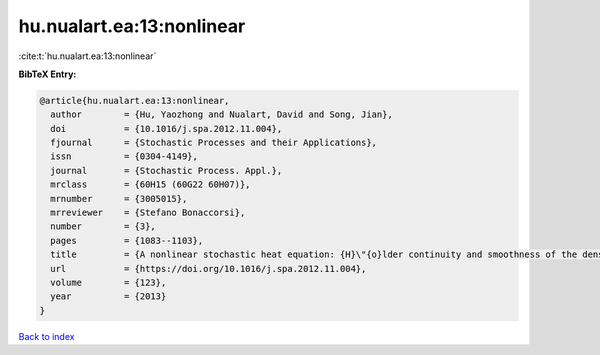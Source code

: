 hu.nualart.ea:13:nonlinear
==========================

:cite:t:`hu.nualart.ea:13:nonlinear`

**BibTeX Entry:**

.. code-block:: bibtex

   @article{hu.nualart.ea:13:nonlinear,
     author        = {Hu, Yaozhong and Nualart, David and Song, Jian},
     doi           = {10.1016/j.spa.2012.11.004},
     fjournal      = {Stochastic Processes and their Applications},
     issn          = {0304-4149},
     journal       = {Stochastic Process. Appl.},
     mrclass       = {60H15 (60G22 60H07)},
     mrnumber      = {3005015},
     mrreviewer    = {Stefano Bonaccorsi},
     number        = {3},
     pages         = {1083--1103},
     title         = {A nonlinear stochastic heat equation: {H}\"{o}lder continuity and smoothness of the density of the solution},
     url           = {https://doi.org/10.1016/j.spa.2012.11.004},
     volume        = {123},
     year          = {2013}
   }

`Back to index <../By-Cite-Keys.html>`_

